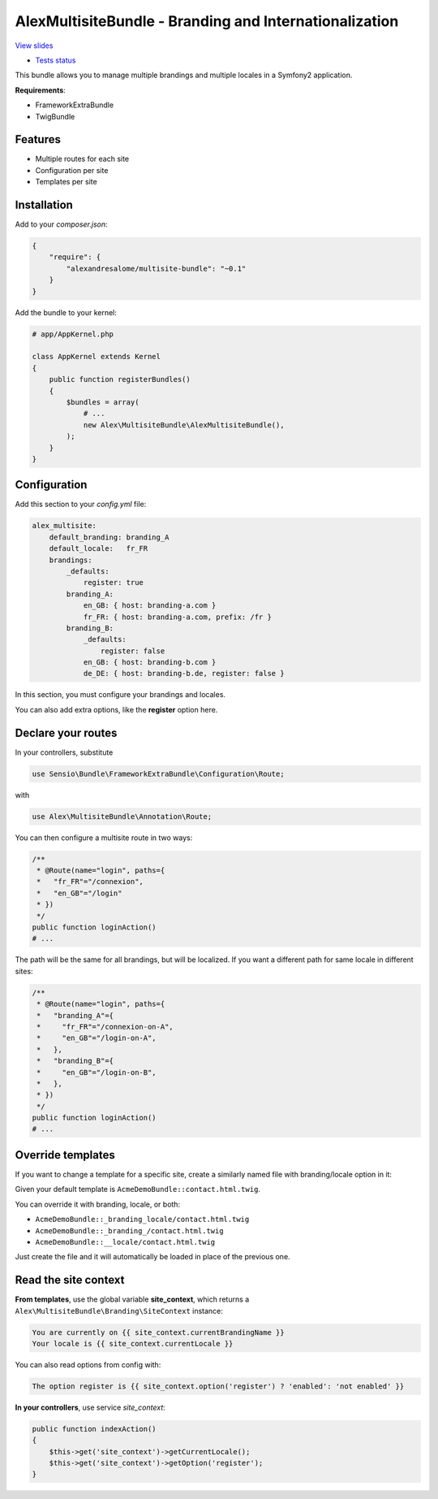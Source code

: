 AlexMultisiteBundle - Branding and Internationalization
=======================================================

`View slides <slides.pdf>`_

* `Tests status <https://travis-ci.org/alexandresalome/multisite-bundle>`_ |test_status|

.. |test_status| image:: https://travis-ci.org/alexandresalome/multisite-bundle.png
   :alt: Build status
   :target: https://travis-ci.org/alexandresalome/multisite-bundle



This bundle allows you to manage multiple brandings and multiple locales in a Symfony2 application.

**Requirements**:

* FrameworkExtraBundle
* TwigBundle

Features
--------

* Multiple routes for each site
* Configuration per site
* Templates per site

Installation
------------

Add to your *composer.json*:

.. code-block:: json

    {
        "require": {
            "alexandresalome/multisite-bundle": "~0.1"
        }
    }

Add the bundle to your kernel:

.. code-block:: php

    # app/AppKernel.php

    class AppKernel extends Kernel
    {
        public function registerBundles()
        {
            $bundles = array(
                # ...
                new Alex\MultisiteBundle\AlexMultisiteBundle(),
            );
        }
    }

Configuration
-------------

Add this section to your *config.yml* file:

.. code-block:: yaml

    alex_multisite:
        default_branding: branding_A
        default_locale:   fr_FR
        brandings:
            _defaults:
                register: true
            branding_A:
                en_GB: { host: branding-a.com }
                fr_FR: { host: branding-a.com, prefix: /fr }
            branding_B:
                _defaults:
                    register: false
                en_GB: { host: branding-b.com }
                de_DE: { host: branding-b.de, register: false }

In this section, you must configure your brandings and locales.

You can also add extra options, like the **register** option here.

Declare your routes
-------------------

In your controllers, substitute

.. code-block:: php

   use Sensio\Bundle\FrameworkExtraBundle\Configuration\Route;

with

.. code-block:: php

   use Alex\MultisiteBundle\Annotation\Route;

You can then configure a multisite route in two ways:

.. code-block:: php

    /**
     * @Route(name="login", paths={
     *   "fr_FR"="/connexion",
     *   "en_GB"="/login"
     * })
     */
    public function loginAction()
    # ...

The path will be the same for all brandings, but will be localized. If you
want a different path for same locale in different sites:

.. code-block:: php

    /**
     * @Route(name="login", paths={
     *   "branding_A"={
     *     "fr_FR"="/connexion-on-A",
     *     "en_GB"="/login-on-A",
     *   },
     *   "branding_B"={
     *     "en_GB"="/login-on-B",
     *   },
     * })
     */
    public function loginAction()
    # ...

Override templates
------------------

If you want to change a template for a specific site, create a similarly named file with branding/locale option in it:

Given your default template is ``AcmeDemoBundle::contact.html.twig``.

You can override it with branding, locale, or both:

- ``AcmeDemoBundle::_branding_locale/contact.html.twig``
- ``AcmeDemoBundle::_branding_/contact.html.twig``
- ``AcmeDemoBundle::__locale/contact.html.twig``

Just create the file and it will automatically be loaded in place of the previous one.

Read the site context
---------------------

**From templates**, use the global variable **site_context**, which returns a ``Alex\MultisiteBundle\Branding\SiteContext`` instance:

.. code-block:: html+jinja

    You are currently on {{ site_context.currentBrandingName }}
    Your locale is {{ site_context.currentLocale }}

You can also read options from config with:

.. code-block:: html+jinja

    The option register is {{ site_context.option('register') ? 'enabled': 'not enabled' }}

**In your controllers**, use service *site_context*:

.. code-block:: php

    public function indexAction()
    {
        $this->get('site_context')->getCurrentLocale();
        $this->get('site_context')->getOption('register');
    }
